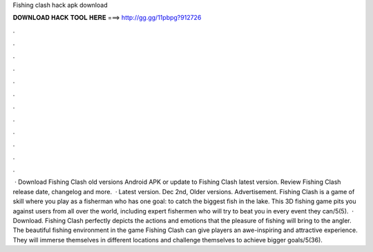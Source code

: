 Fishing clash hack apk download

𝐃𝐎𝐖𝐍𝐋𝐎𝐀𝐃 𝐇𝐀𝐂𝐊 𝐓𝐎𝐎𝐋 𝐇𝐄𝐑𝐄 ===> http://gg.gg/11pbpg?912726

.

.

.

.

.

.

.

.

.

.

.

.

 · Download Fishing Clash old versions Android APK or update to Fishing Clash latest version. Review Fishing Clash release date, changelog and more.  · Latest version. Dec 2nd, Older versions. Advertisement. Fishing Clash is a game of skill where you play as a fisherman who has one goal: to catch the biggest fish in the lake. This 3D fishing game pits you against users from all over the world, including expert fishermen who will try to beat you in every event they can/5(5).  · Download. Fishing Clash perfectly depicts the actions and emotions that the pleasure of fishing will bring to the angler. The beautiful fishing environment in the game Fishing Clash can give players an awe-inspiring and attractive experience. They will immerse themselves in different locations and challenge themselves to achieve bigger goals/5(36).